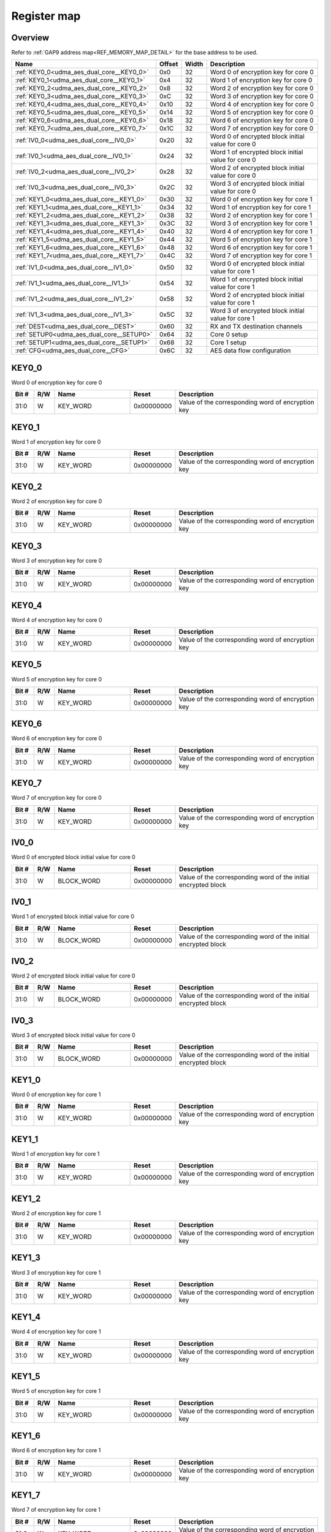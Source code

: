 .. 
   Input file: fe/ips/udma/udma_aes/README_dual_core.md

Register map
^^^^^^^^^^^^


Overview
""""""""


Refer to :ref:`GAP9 address map<REF_MEMORY_MAP_DETAIL>` for the base address to be used.

.. table:: 
    :align: center
    :widths: 40 12 12 90

    +-----------------------------------------+------+-----+--------------------------------------------------+
    |                  Name                   |Offset|Width|                   Description                    |
    +=========================================+======+=====+==================================================+
    |:ref:`KEY0_0<udma_aes_dual_core__KEY0_0>`|0x0   |   32|Word 0 of encryption key for core 0               |
    +-----------------------------------------+------+-----+--------------------------------------------------+
    |:ref:`KEY0_1<udma_aes_dual_core__KEY0_1>`|0x4   |   32|Word 1 of encryption key for core 0               |
    +-----------------------------------------+------+-----+--------------------------------------------------+
    |:ref:`KEY0_2<udma_aes_dual_core__KEY0_2>`|0x8   |   32|Word 2 of encryption key for core 0               |
    +-----------------------------------------+------+-----+--------------------------------------------------+
    |:ref:`KEY0_3<udma_aes_dual_core__KEY0_3>`|0xC   |   32|Word 3 of encryption key for core 0               |
    +-----------------------------------------+------+-----+--------------------------------------------------+
    |:ref:`KEY0_4<udma_aes_dual_core__KEY0_4>`|0x10  |   32|Word 4 of encryption key for core 0               |
    +-----------------------------------------+------+-----+--------------------------------------------------+
    |:ref:`KEY0_5<udma_aes_dual_core__KEY0_5>`|0x14  |   32|Word 5 of encryption key for core 0               |
    +-----------------------------------------+------+-----+--------------------------------------------------+
    |:ref:`KEY0_6<udma_aes_dual_core__KEY0_6>`|0x18  |   32|Word 6 of encryption key for core 0               |
    +-----------------------------------------+------+-----+--------------------------------------------------+
    |:ref:`KEY0_7<udma_aes_dual_core__KEY0_7>`|0x1C  |   32|Word 7 of encryption key for core 0               |
    +-----------------------------------------+------+-----+--------------------------------------------------+
    |:ref:`IV0_0<udma_aes_dual_core__IV0_0>`  |0x20  |   32|Word 0 of encrypted block initial value for core 0|
    +-----------------------------------------+------+-----+--------------------------------------------------+
    |:ref:`IV0_1<udma_aes_dual_core__IV0_1>`  |0x24  |   32|Word 1 of encrypted block initial value for core 0|
    +-----------------------------------------+------+-----+--------------------------------------------------+
    |:ref:`IV0_2<udma_aes_dual_core__IV0_2>`  |0x28  |   32|Word 2 of encrypted block initial value for core 0|
    +-----------------------------------------+------+-----+--------------------------------------------------+
    |:ref:`IV0_3<udma_aes_dual_core__IV0_3>`  |0x2C  |   32|Word 3 of encrypted block initial value for core 0|
    +-----------------------------------------+------+-----+--------------------------------------------------+
    |:ref:`KEY1_0<udma_aes_dual_core__KEY1_0>`|0x30  |   32|Word 0 of encryption key for core 1               |
    +-----------------------------------------+------+-----+--------------------------------------------------+
    |:ref:`KEY1_1<udma_aes_dual_core__KEY1_1>`|0x34  |   32|Word 1 of encryption key for core 1               |
    +-----------------------------------------+------+-----+--------------------------------------------------+
    |:ref:`KEY1_2<udma_aes_dual_core__KEY1_2>`|0x38  |   32|Word 2 of encryption key for core 1               |
    +-----------------------------------------+------+-----+--------------------------------------------------+
    |:ref:`KEY1_3<udma_aes_dual_core__KEY1_3>`|0x3C  |   32|Word 3 of encryption key for core 1               |
    +-----------------------------------------+------+-----+--------------------------------------------------+
    |:ref:`KEY1_4<udma_aes_dual_core__KEY1_4>`|0x40  |   32|Word 4 of encryption key for core 1               |
    +-----------------------------------------+------+-----+--------------------------------------------------+
    |:ref:`KEY1_5<udma_aes_dual_core__KEY1_5>`|0x44  |   32|Word 5 of encryption key for core 1               |
    +-----------------------------------------+------+-----+--------------------------------------------------+
    |:ref:`KEY1_6<udma_aes_dual_core__KEY1_6>`|0x48  |   32|Word 6 of encryption key for core 1               |
    +-----------------------------------------+------+-----+--------------------------------------------------+
    |:ref:`KEY1_7<udma_aes_dual_core__KEY1_7>`|0x4C  |   32|Word 7 of encryption key for core 1               |
    +-----------------------------------------+------+-----+--------------------------------------------------+
    |:ref:`IV1_0<udma_aes_dual_core__IV1_0>`  |0x50  |   32|Word 0 of encrypted block initial value for core 1|
    +-----------------------------------------+------+-----+--------------------------------------------------+
    |:ref:`IV1_1<udma_aes_dual_core__IV1_1>`  |0x54  |   32|Word 1 of encrypted block initial value for core 1|
    +-----------------------------------------+------+-----+--------------------------------------------------+
    |:ref:`IV1_2<udma_aes_dual_core__IV1_2>`  |0x58  |   32|Word 2 of encrypted block initial value for core 1|
    +-----------------------------------------+------+-----+--------------------------------------------------+
    |:ref:`IV1_3<udma_aes_dual_core__IV1_3>`  |0x5C  |   32|Word 3 of encrypted block initial value for core 1|
    +-----------------------------------------+------+-----+--------------------------------------------------+
    |:ref:`DEST<udma_aes_dual_core__DEST>`    |0x60  |   32|RX and TX destination channels                    |
    +-----------------------------------------+------+-----+--------------------------------------------------+
    |:ref:`SETUP0<udma_aes_dual_core__SETUP0>`|0x64  |   32|Core 0 setup                                      |
    +-----------------------------------------+------+-----+--------------------------------------------------+
    |:ref:`SETUP1<udma_aes_dual_core__SETUP1>`|0x68  |   32|Core 1 setup                                      |
    +-----------------------------------------+------+-----+--------------------------------------------------+
    |:ref:`CFG<udma_aes_dual_core__CFG>`      |0x6C  |   32|AES data flow configuration                       |
    +-----------------------------------------+------+-----+--------------------------------------------------+

.. _udma_aes_dual_core__KEY0_0:

KEY0_0
""""""

Word 0 of encryption key for core 0

.. table:: 
    :align: center
    :widths: 13 12 45 24 85

    +-----+---+--------+----------+-------------------------------------------------+
    |Bit #|R/W|  Name  |  Reset   |                   Description                   |
    +=====+===+========+==========+=================================================+
    |31:0 |W  |KEY_WORD|0x00000000|Value of the corresponding word of encryption key|
    +-----+---+--------+----------+-------------------------------------------------+

.. _udma_aes_dual_core__KEY0_1:

KEY0_1
""""""

Word 1 of encryption key for core 0

.. table:: 
    :align: center
    :widths: 13 12 45 24 85

    +-----+---+--------+----------+-------------------------------------------------+
    |Bit #|R/W|  Name  |  Reset   |                   Description                   |
    +=====+===+========+==========+=================================================+
    |31:0 |W  |KEY_WORD|0x00000000|Value of the corresponding word of encryption key|
    +-----+---+--------+----------+-------------------------------------------------+

.. _udma_aes_dual_core__KEY0_2:

KEY0_2
""""""

Word 2 of encryption key for core 0

.. table:: 
    :align: center
    :widths: 13 12 45 24 85

    +-----+---+--------+----------+-------------------------------------------------+
    |Bit #|R/W|  Name  |  Reset   |                   Description                   |
    +=====+===+========+==========+=================================================+
    |31:0 |W  |KEY_WORD|0x00000000|Value of the corresponding word of encryption key|
    +-----+---+--------+----------+-------------------------------------------------+

.. _udma_aes_dual_core__KEY0_3:

KEY0_3
""""""

Word 3 of encryption key for core 0

.. table:: 
    :align: center
    :widths: 13 12 45 24 85

    +-----+---+--------+----------+-------------------------------------------------+
    |Bit #|R/W|  Name  |  Reset   |                   Description                   |
    +=====+===+========+==========+=================================================+
    |31:0 |W  |KEY_WORD|0x00000000|Value of the corresponding word of encryption key|
    +-----+---+--------+----------+-------------------------------------------------+

.. _udma_aes_dual_core__KEY0_4:

KEY0_4
""""""

Word 4 of encryption key for core 0

.. table:: 
    :align: center
    :widths: 13 12 45 24 85

    +-----+---+--------+----------+-------------------------------------------------+
    |Bit #|R/W|  Name  |  Reset   |                   Description                   |
    +=====+===+========+==========+=================================================+
    |31:0 |W  |KEY_WORD|0x00000000|Value of the corresponding word of encryption key|
    +-----+---+--------+----------+-------------------------------------------------+

.. _udma_aes_dual_core__KEY0_5:

KEY0_5
""""""

Word 5 of encryption key for core 0

.. table:: 
    :align: center
    :widths: 13 12 45 24 85

    +-----+---+--------+----------+-------------------------------------------------+
    |Bit #|R/W|  Name  |  Reset   |                   Description                   |
    +=====+===+========+==========+=================================================+
    |31:0 |W  |KEY_WORD|0x00000000|Value of the corresponding word of encryption key|
    +-----+---+--------+----------+-------------------------------------------------+

.. _udma_aes_dual_core__KEY0_6:

KEY0_6
""""""

Word 6 of encryption key for core 0

.. table:: 
    :align: center
    :widths: 13 12 45 24 85

    +-----+---+--------+----------+-------------------------------------------------+
    |Bit #|R/W|  Name  |  Reset   |                   Description                   |
    +=====+===+========+==========+=================================================+
    |31:0 |W  |KEY_WORD|0x00000000|Value of the corresponding word of encryption key|
    +-----+---+--------+----------+-------------------------------------------------+

.. _udma_aes_dual_core__KEY0_7:

KEY0_7
""""""

Word 7 of encryption key for core 0

.. table:: 
    :align: center
    :widths: 13 12 45 24 85

    +-----+---+--------+----------+-------------------------------------------------+
    |Bit #|R/W|  Name  |  Reset   |                   Description                   |
    +=====+===+========+==========+=================================================+
    |31:0 |W  |KEY_WORD|0x00000000|Value of the corresponding word of encryption key|
    +-----+---+--------+----------+-------------------------------------------------+

.. _udma_aes_dual_core__IV0_0:

IV0_0
"""""

Word 0 of encrypted block initial value for core 0

.. table:: 
    :align: center
    :widths: 13 12 45 24 85

    +-----+---+----------+----------+--------------------------------------------------------------+
    |Bit #|R/W|   Name   |  Reset   |                         Description                          |
    +=====+===+==========+==========+==============================================================+
    |31:0 |W  |BLOCK_WORD|0x00000000|Value of the corresponding word of the initial encrypted block|
    +-----+---+----------+----------+--------------------------------------------------------------+

.. _udma_aes_dual_core__IV0_1:

IV0_1
"""""

Word 1 of encrypted block initial value for core 0

.. table:: 
    :align: center
    :widths: 13 12 45 24 85

    +-----+---+----------+----------+--------------------------------------------------------------+
    |Bit #|R/W|   Name   |  Reset   |                         Description                          |
    +=====+===+==========+==========+==============================================================+
    |31:0 |W  |BLOCK_WORD|0x00000000|Value of the corresponding word of the initial encrypted block|
    +-----+---+----------+----------+--------------------------------------------------------------+

.. _udma_aes_dual_core__IV0_2:

IV0_2
"""""

Word 2 of encrypted block initial value for core 0

.. table:: 
    :align: center
    :widths: 13 12 45 24 85

    +-----+---+----------+----------+--------------------------------------------------------------+
    |Bit #|R/W|   Name   |  Reset   |                         Description                          |
    +=====+===+==========+==========+==============================================================+
    |31:0 |W  |BLOCK_WORD|0x00000000|Value of the corresponding word of the initial encrypted block|
    +-----+---+----------+----------+--------------------------------------------------------------+

.. _udma_aes_dual_core__IV0_3:

IV0_3
"""""

Word 3 of encrypted block initial value for core 0

.. table:: 
    :align: center
    :widths: 13 12 45 24 85

    +-----+---+----------+----------+--------------------------------------------------------------+
    |Bit #|R/W|   Name   |  Reset   |                         Description                          |
    +=====+===+==========+==========+==============================================================+
    |31:0 |W  |BLOCK_WORD|0x00000000|Value of the corresponding word of the initial encrypted block|
    +-----+---+----------+----------+--------------------------------------------------------------+

.. _udma_aes_dual_core__KEY1_0:

KEY1_0
""""""

Word 0 of encryption key for core 1

.. table:: 
    :align: center
    :widths: 13 12 45 24 85

    +-----+---+--------+----------+-------------------------------------------------+
    |Bit #|R/W|  Name  |  Reset   |                   Description                   |
    +=====+===+========+==========+=================================================+
    |31:0 |W  |KEY_WORD|0x00000000|Value of the corresponding word of encryption key|
    +-----+---+--------+----------+-------------------------------------------------+

.. _udma_aes_dual_core__KEY1_1:

KEY1_1
""""""

Word 1 of encryption key for core 1

.. table:: 
    :align: center
    :widths: 13 12 45 24 85

    +-----+---+--------+----------+-------------------------------------------------+
    |Bit #|R/W|  Name  |  Reset   |                   Description                   |
    +=====+===+========+==========+=================================================+
    |31:0 |W  |KEY_WORD|0x00000000|Value of the corresponding word of encryption key|
    +-----+---+--------+----------+-------------------------------------------------+

.. _udma_aes_dual_core__KEY1_2:

KEY1_2
""""""

Word 2 of encryption key for core 1

.. table:: 
    :align: center
    :widths: 13 12 45 24 85

    +-----+---+--------+----------+-------------------------------------------------+
    |Bit #|R/W|  Name  |  Reset   |                   Description                   |
    +=====+===+========+==========+=================================================+
    |31:0 |W  |KEY_WORD|0x00000000|Value of the corresponding word of encryption key|
    +-----+---+--------+----------+-------------------------------------------------+

.. _udma_aes_dual_core__KEY1_3:

KEY1_3
""""""

Word 3 of encryption key for core 1

.. table:: 
    :align: center
    :widths: 13 12 45 24 85

    +-----+---+--------+----------+-------------------------------------------------+
    |Bit #|R/W|  Name  |  Reset   |                   Description                   |
    +=====+===+========+==========+=================================================+
    |31:0 |W  |KEY_WORD|0x00000000|Value of the corresponding word of encryption key|
    +-----+---+--------+----------+-------------------------------------------------+

.. _udma_aes_dual_core__KEY1_4:

KEY1_4
""""""

Word 4 of encryption key for core 1

.. table:: 
    :align: center
    :widths: 13 12 45 24 85

    +-----+---+--------+----------+-------------------------------------------------+
    |Bit #|R/W|  Name  |  Reset   |                   Description                   |
    +=====+===+========+==========+=================================================+
    |31:0 |W  |KEY_WORD|0x00000000|Value of the corresponding word of encryption key|
    +-----+---+--------+----------+-------------------------------------------------+

.. _udma_aes_dual_core__KEY1_5:

KEY1_5
""""""

Word 5 of encryption key for core 1

.. table:: 
    :align: center
    :widths: 13 12 45 24 85

    +-----+---+--------+----------+-------------------------------------------------+
    |Bit #|R/W|  Name  |  Reset   |                   Description                   |
    +=====+===+========+==========+=================================================+
    |31:0 |W  |KEY_WORD|0x00000000|Value of the corresponding word of encryption key|
    +-----+---+--------+----------+-------------------------------------------------+

.. _udma_aes_dual_core__KEY1_6:

KEY1_6
""""""

Word 6 of encryption key for core 1

.. table:: 
    :align: center
    :widths: 13 12 45 24 85

    +-----+---+--------+----------+-------------------------------------------------+
    |Bit #|R/W|  Name  |  Reset   |                   Description                   |
    +=====+===+========+==========+=================================================+
    |31:0 |W  |KEY_WORD|0x00000000|Value of the corresponding word of encryption key|
    +-----+---+--------+----------+-------------------------------------------------+

.. _udma_aes_dual_core__KEY1_7:

KEY1_7
""""""

Word 7 of encryption key for core 1

.. table:: 
    :align: center
    :widths: 13 12 45 24 85

    +-----+---+--------+----------+-------------------------------------------------+
    |Bit #|R/W|  Name  |  Reset   |                   Description                   |
    +=====+===+========+==========+=================================================+
    |31:0 |W  |KEY_WORD|0x00000000|Value of the corresponding word of encryption key|
    +-----+---+--------+----------+-------------------------------------------------+

.. _udma_aes_dual_core__IV1_0:

IV1_0
"""""

Word 0 of encrypted block initial value for core 1

.. table:: 
    :align: center
    :widths: 13 12 45 24 85

    +-----+---+----------+----------+--------------------------------------------------------------+
    |Bit #|R/W|   Name   |  Reset   |                         Description                          |
    +=====+===+==========+==========+==============================================================+
    |31:0 |W  |BLOCK_WORD|0x00000000|Value of the corresponding word of the initial encrypted block|
    +-----+---+----------+----------+--------------------------------------------------------------+

.. _udma_aes_dual_core__IV1_1:

IV1_1
"""""

Word 1 of encrypted block initial value for core 1

.. table:: 
    :align: center
    :widths: 13 12 45 24 85

    +-----+---+----------+----------+--------------------------------------------------------------+
    |Bit #|R/W|   Name   |  Reset   |                         Description                          |
    +=====+===+==========+==========+==============================================================+
    |31:0 |W  |BLOCK_WORD|0x00000000|Value of the corresponding word of the initial encrypted block|
    +-----+---+----------+----------+--------------------------------------------------------------+

.. _udma_aes_dual_core__IV1_2:

IV1_2
"""""

Word 2 of encrypted block initial value for core 1

.. table:: 
    :align: center
    :widths: 13 12 45 24 85

    +-----+---+----------+----------+--------------------------------------------------------------+
    |Bit #|R/W|   Name   |  Reset   |                         Description                          |
    +=====+===+==========+==========+==============================================================+
    |31:0 |W  |BLOCK_WORD|0x00000000|Value of the corresponding word of the initial encrypted block|
    +-----+---+----------+----------+--------------------------------------------------------------+

.. _udma_aes_dual_core__IV1_3:

IV1_3
"""""

Word 3 of encrypted block initial value for core 1

.. table:: 
    :align: center
    :widths: 13 12 45 24 85

    +-----+---+----------+----------+--------------------------------------------------------------+
    |Bit #|R/W|   Name   |  Reset   |                         Description                          |
    +=====+===+==========+==========+==============================================================+
    |31:0 |W  |BLOCK_WORD|0x00000000|Value of the corresponding word of the initial encrypted block|
    +-----+---+----------+----------+--------------------------------------------------------------+

.. _udma_aes_dual_core__DEST:

DEST
""""

RX and TX destination channels

.. table:: 
    :align: center
    :widths: 13 12 45 24 85

    +-----+---+-------+-----+---------------------------------------------------------------------+
    |Bit #|R/W| Name  |Reset|                             Description                             |
    +=====+===+=======+=====+=====================================================================+
    |7:0  |R/W|RX_DEST|0xFF |Stream ID for the RX uDMA channel. Default is 0xFF (channel disabled)|
    +-----+---+-------+-----+---------------------------------------------------------------------+
    |15:8 |R/W|TX_DEST|0xFF |Stream ID for the TX uDMA channel. Default is 0xFF (channel disabled)|
    +-----+---+-------+-----+---------------------------------------------------------------------+

.. _udma_aes_dual_core__SETUP0:

SETUP0
""""""

Core 0 setup

.. table:: 
    :align: center
    :widths: 13 12 45 24 85

    +-----+---+---------+-----+--------------------------------------------------+
    |Bit #|R/W|  Name   |Reset|                   Description                    |
    +=====+===+=========+=====+==================================================+
    |    0|R  |KEY_INIT |0x0  |Is set to 1 when the key configuration is finished|
    +-----+---+---------+-----+--------------------------------------------------+
    |    1|R/W|KEY_TYPE |0x0  |Key type: b0: 128 bits; b1: 256 bits              |
    +-----+---+---------+-----+--------------------------------------------------+
    |    2|R/W|ENC_DEC  |0x0  |Operation type: b0: decryption; b1: encryption    |
    +-----+---+---------+-----+--------------------------------------------------+
    |    3|R/W|ECB_CBC  |0x0  |Encryption type: b0: ECB; b1: CBC                 |
    +-----+---+---------+-----+--------------------------------------------------+
    |    4|W  |BLOCK_RST|0x0  |Write b1 to reset AES core 0                      |
    +-----+---+---------+-----+--------------------------------------------------+
    |    5|R/W|QK_KEY_EN|0x0  |Use quiddikey key generation                      |
    +-----+---+---------+-----+--------------------------------------------------+
    |    8|W  |FIFO_CLR |0x0  |Write b1 to clear data FIFO                       |
    +-----+---+---------+-----+--------------------------------------------------+

.. _udma_aes_dual_core__SETUP1:

SETUP1
""""""

Core 1 setup

.. table:: 
    :align: center
    :widths: 13 12 45 24 85

    +-----+---+---------+-----+--------------------------------------------------+
    |Bit #|R/W|  Name   |Reset|                   Description                    |
    +=====+===+=========+=====+==================================================+
    |    0|R  |KEY_INIT |0x0  |Is set to 1 when the key configuration is finished|
    +-----+---+---------+-----+--------------------------------------------------+
    |    1|R/W|KEY_TYPE |0x0  |Key type: b0: 128 bits; b1: 256 bits              |
    +-----+---+---------+-----+--------------------------------------------------+
    |    2|R/W|ENC_DEC  |0x0  |Operation type: b0: decryption; b1: encryption    |
    +-----+---+---------+-----+--------------------------------------------------+
    |    3|R/W|ECB_CBC  |0x0  |Encryption type: b0: ECB; b1: CBC                 |
    +-----+---+---------+-----+--------------------------------------------------+
    |    4|W  |BLOCK_RST|0x0  |Write b1 to reset AES core 1                      |
    +-----+---+---------+-----+--------------------------------------------------+
    |    5|R/W|QK_KEY_EN|0x0  |Use quiddikey key generation                      |
    +-----+---+---------+-----+--------------------------------------------------+
    |    8|W  |FIFO_CLR |0x0  |Write b1 to clear data FIFO                       |
    +-----+---+---------+-----+--------------------------------------------------+

.. _udma_aes_dual_core__CFG:

CFG
"""

AES data flow configuration

.. table:: 
    :align: center
    :widths: 13 12 45 24 85

    +-----+---+----+-----+----------------------------------------------------------------------------------------------------------------------------------------------------------------------------------------------------------------------------------------------------------------------------------------------------------+
    |Bit #|R/W|Name|Reset|                                                                                                                                               Description                                                                                                                                                |
    +=====+===+====+=====+==========================================================================================================================================================================================================================================================================================================+
    |1:0  |R/W|MODE|0x0  |Transfer mode for core 0: b00: memory to memory; b01: stream to memory; b10: memory to stream; b11: stream to stream --- reverse configuration is used for core 1. When used with memory controller, must be set to b10 (core 0: memory to stream for encryption; core 1: stream to memory for decryption)|
    +-----+---+----+-----+----------------------------------------------------------------------------------------------------------------------------------------------------------------------------------------------------------------------------------------------------------------------------------------------------------+
